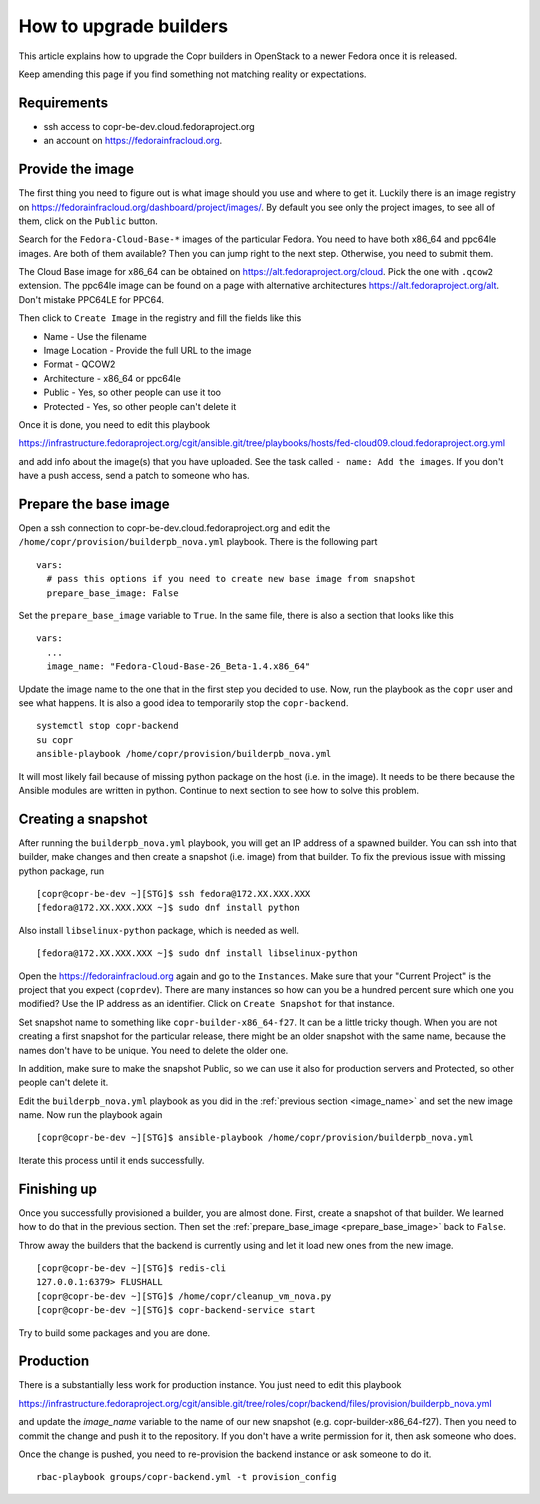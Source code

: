 .. _how_to_upgrade_builders:

How to upgrade builders
=======================

This article explains how to upgrade the Copr builders in OpenStack to a newer Fedora once it is released.

Keep amending this page if you find something not matching reality or expectations.


Requirements
------------

* ssh access to copr-be-dev.cloud.fedoraproject.org
* an account on https://fedorainfracloud.org.


Provide the image
-----------------

The first thing you need to figure out is what image should you use and where to get it. Luckily there is an image registry on https://fedorainfracloud.org/dashboard/project/images/. By default you see only the project images, to see all of them, click on the ``Public`` button.

Search for the ``Fedora-Cloud-Base-*`` images of the particular Fedora. You need to have both x86_64 and ppc64le images. Are both of them available? Then you can jump right to the next step. Otherwise, you need to submit them.

The Cloud Base image for x86_64 can be obtained on https://alt.fedoraproject.org/cloud. Pick the one with ``.qcow2`` extension. The ppc64le image can be found on a page with alternative architectures https://alt.fedoraproject.org/alt. Don't mistake PPC64LE for PPC64.

Then click to ``Create Image`` in the registry and fill the fields like this

* Name - Use the filename
* Image Location - Provide the full URL to the image
* Format - QCOW2
* Architecture - x86_64 or ppc64le
* Public - Yes, so other people can use it too
* Protected - Yes, so other people can't delete it

Once it is done, you need to edit this playbook

https://infrastructure.fedoraproject.org/cgit/ansible.git/tree/playbooks/hosts/fed-cloud09.cloud.fedoraproject.org.yml

and add info about the image(s) that you have uploaded. See the task called ``- name: Add the images``. If you don't have a push access, send a patch to someone who has.


Prepare the base image
----------------------

Open a ssh connection to copr-be-dev.cloud.fedoraproject.org and edit the ``/home/copr/provision/builderpb_nova.yml`` playbook. There is the following part

.. _prepare_base_image:

::

    vars:
      # pass this options if you need to create new base image from snapshot
      prepare_base_image: False

Set the ``prepare_base_image`` variable to ``True``. In the same file, there is also a section that looks like this

.. _image_name:

::

    vars:
      ...
      image_name: "Fedora-Cloud-Base-26_Beta-1.4.x86_64"

Update the image name to the one that in the first step you decided to use. Now, run the playbook as the ``copr`` user and see what happens. It is also a good idea to temporarily stop the ``copr-backend``.

::

    systemctl stop copr-backend
    su copr
    ansible-playbook /home/copr/provision/builderpb_nova.yml

It will most likely fail because of missing python package on the host (i.e. in the image). It needs to be there because the Ansible modules are written in python. Continue to next section to see how to solve this problem.


Creating a snapshot
-------------------

After running the ``builderpb_nova.yml`` playbook, you will get an IP address of a spawned builder. You can ssh into that builder, make changes and then create a snapshot (i.e. image) from that builder. To fix the previous issue with missing python package, run

::

    [copr@copr-be-dev ~][STG]$ ssh fedora@172.XX.XXX.XXX
    [fedora@172.XX.XXX.XXX ~]$ sudo dnf install python

Also install ``libselinux-python`` package, which is needed as well.

::

    [fedora@172.XX.XXX.XXX ~]$ sudo dnf install libselinux-python

Open the https://fedorainfracloud.org again and go to the ``Instances``. Make sure that your "Current Project" is the project that you expect (``coprdev``). There are many instances so how can you be a hundred percent sure which one you modified? Use the IP address as an identifier. Click on ``Create Snapshot`` for that instance.

Set snapshot name to something like ``copr-builder-x86_64-f27``. It can be a little tricky though. When you are not creating a first snapshot for the particular release, there might be an older snapshot with the same name, because the names don't have to be unique. You need to delete the older one.

In addition, make sure to make the snapshot Public, so we can use it also for production servers and Protected, so other people can't delete it.

Edit the ``builderpb_nova.yml`` playbook as you did in the :ref:`previous section <image_name>` and set the new image name. Now run the playbook again

::

    [copr@copr-be-dev ~][STG]$ ansible-playbook /home/copr/provision/builderpb_nova.yml

Iterate this process until it ends successfully.


Finishing up
------------

Once you successfully provisioned a builder, you are almost done. First, create a snapshot of that builder.
We learned how to do that in the previous section. Then set the :ref:`prepare_base_image <prepare_base_image>`
back to ``False``.

Throw away the builders that the backend is currently using and let it load new ones from the new image.

::

    [copr@copr-be-dev ~][STG]$ redis-cli
    127.0.0.1:6379> FLUSHALL
    [copr@copr-be-dev ~][STG]$ /home/copr/cleanup_vm_nova.py
    [copr@copr-be-dev ~][STG]$ copr-backend-service start

Try to build some packages and you are done.


Production
----------

There is a substantially less work for production instance. You just need to edit this playbook

https://infrastructure.fedoraproject.org/cgit/ansible.git/tree/roles/copr/backend/files/provision/builderpb_nova.yml

and update the `image_name` variable to the name of our new snapshot (e.g. copr-builder-x86_64-f27).
Then you need to commit the change and push it to the repository. If you don't have a write permission for it, then
ask someone who does.

Once the change is pushed, you need to re-provision the backend instance or ask someone to do it.


::

    rbac-playbook groups/copr-backend.yml -t provision_config
